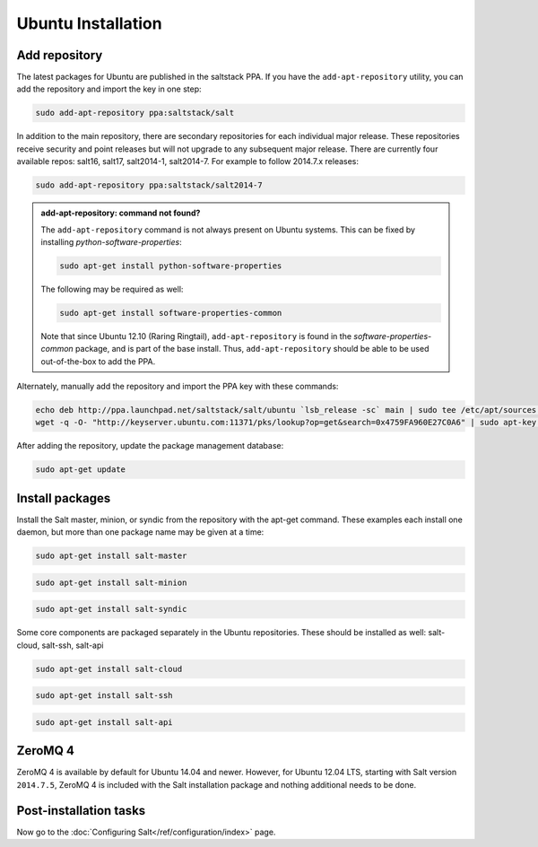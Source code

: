===================
Ubuntu Installation
===================

Add repository
==============

The latest packages for Ubuntu are published in the saltstack PPA. If you have
the ``add-apt-repository`` utility, you can add the repository and import the
key in one step:

.. code-block:: bash

    sudo add-apt-repository ppa:saltstack/salt

In addition to the main repository, there are secondary repositories for each
individual major release. These repositories receive security and point releases
but will not upgrade to any subsequent major release.  There are currently four
available repos: salt16, salt17, salt2014-1, salt2014-7. For example to follow
2014.7.x releases:

.. code-block:: bash

    sudo add-apt-repository ppa:saltstack/salt2014-7

.. admonition:: add-apt-repository: command not found?

    The ``add-apt-repository`` command is not always present on Ubuntu systems.
    This can be fixed by installing `python-software-properties`:

    .. code-block:: bash

        sudo apt-get install python-software-properties

    The following may be required as well:

    .. code-block:: bash

        sudo apt-get install software-properties-common

    Note that since Ubuntu 12.10 (Raring Ringtail), ``add-apt-repository`` is
    found in the `software-properties-common` package, and is part of the base
    install. Thus, ``add-apt-repository`` should be able to be used
    out-of-the-box to add the PPA.

Alternately, manually add the repository and import the PPA key with these
commands:

.. code-block:: bash

    echo deb http://ppa.launchpad.net/saltstack/salt/ubuntu `lsb_release -sc` main | sudo tee /etc/apt/sources.list.d/saltstack.list
    wget -q -O- "http://keyserver.ubuntu.com:11371/pks/lookup?op=get&search=0x4759FA960E27C0A6" | sudo apt-key add -

After adding the repository, update the package management database:

.. code-block:: bash

    sudo apt-get update


Install packages
================

Install the Salt master, minion, or syndic from the repository with the apt-get
command. These examples each install one daemon, but more than one package name
may be given at a time:

.. code-block:: bash

    sudo apt-get install salt-master

.. code-block:: bash

    sudo apt-get install salt-minion

.. code-block:: bash

    sudo apt-get install salt-syndic

Some core components are packaged separately in the Ubuntu repositories.  These should be installed as well: salt-cloud, salt-ssh, salt-api

.. code-block:: bash

    sudo apt-get install salt-cloud
    
.. code-block:: bash

    sudo apt-get install salt-ssh
    
.. code-block:: bash

    sudo apt-get install salt-api

.. _ubuntu-config:


ZeroMQ 4
========

ZeroMQ 4 is available by default for Ubuntu 14.04 and newer. However, for Ubuntu
12.04 LTS, starting with Salt version ``2014.7.5``, ZeroMQ 4 is included with the
Salt installation package and nothing additional needs to be done.


Post-installation tasks
=======================

Now go to the :doc:`Configuring Salt</ref/configuration/index>` page.
